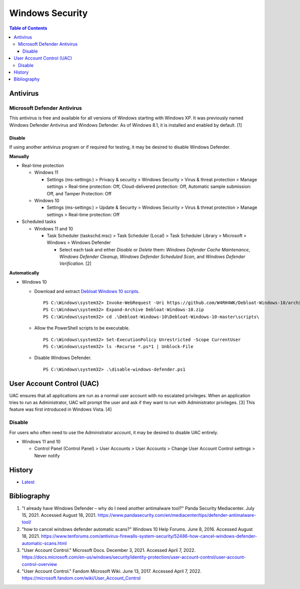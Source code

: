 Windows Security
================

.. contents:: Table of Contents

Antivirus
----------

Microsoft Defender Antivirus
~~~~~~~~~~~~~~~~~~~~~~~~~~~~

This antivirus is free and available for all versions of Windows starting with Windows XP. It was previously named Windows Defender Antivirus and Windows Defender. As of Windows 8.1, it is installed and enabled by default. [1]

Disable
^^^^^^^

If using another antivirus program or if required for testing, it may be desired to disable Windows Defender.

**Manually**

-  Real-time protection

   -  Windows 11

      -  Settings (ms-settings:) > Privacy & security > Windows Security > Virus & threat protection > Manage settings > Real-time protection: Off, Cloud-delivered protection: Off, Automatic sample submission: Off, and Tamper Protection: Off

   -  Windows 10

      -  Settings (ms-settings:) > Update & Security > Windows Security > Virus & threat protection > Manage settings > Real-time protection: Off

-  Scheduled tasks

   -  Windows 11 and 10

      -  Task Scheduler (taskschd.msc) > Task Scheduler (Local) > Task Scheduler Library > Microsoft > Windows > Windows Defender

         -  Select each task and either `Disable` or `Delete` them: `Windows Defender Cache Maintenance`, `Windows Defender Cleanup`, `Windows Defender Scheduled Scan`, and `Windows Defender Verification`. [2]

**Automatically**

-  Windows 10

   -  Download and extract `Debloat Windows 10 scripts <https://github.com/W4RH4WK/Debloat-Windows-10>`__.

      ::

         PS C:\Windows\system32> Invoke-WebRequest -Uri https://github.com/W4RH4WK/Debloat-Windows-10/archive/master.zip -OutFile Debloat-Windows-10.zip
         PS C:\Windows\system32> Expand-Archive Debloat-Windows-10.zip
         PS C:\Windows\system32> cd .\Debloat-Windows-10\Debloat-Windows-10-master\scripts\

   -  Allow the PowerShell scripts to be executable.

      ::

         PS C:\Windows\system32> Set-ExecutionPolicy Unrestricted -Scope CurrentUser
         PS C:\Windows\system32> ls -Recurse *.ps*1 | Unblock-File

   -  Disable Windows Defender.

      ::

         PS C:\Windows\system32> .\disable-windows-defender.ps1

User Account Control (UAC)
--------------------------

UAC ensures that all applications are run as a normal user account with no escalated privileges. When an application tries to run as Administrator, UAC will prompt the user and ask if they want to run with Administrator privileges. [3] This feature was first introduced in Windows Vista. [4]

Disable
~~~~~~~

For users who often need to use the Administrator account, it may be desired to disable UAC entirely.

-  Windows 11 and 10

   -  Control Panel (Control Panel) > User Accounts > User Accounts > Change User Account Control settings > Never notify

History
-------

-  `Latest <https://github.com/LukeShortCloud/rootpages/commits/main/src/windows/security.rst>`__

Bibliography
------------

1. "I already have Windows Defender – why do I need another antimalware tool?" Panda Security Mediacenter. July 15, 2021. Accessed August 18, 2021. https://www.pandasecurity.com/en/mediacenter/tips/defender-antimalware-tool/
2. "how to cancel windows defender automatic scans?" Windows 10 Help Forums. June 8, 2016. Accessed August 18, 2021. https://www.tenforums.com/antivirus-firewalls-system-security/52486-how-cancel-windows-defender-automatic-scans.html
3. "User Account Control." Microsoft Docs. December 3, 2021. Accessed April 7, 2022. https://docs.microsoft.com/en-us/windows/security/identity-protection/user-account-control/user-account-control-overview
4. "User Account Control." Fandom Microsoft Wiki. June 13, 2017. Accessed April 7, 2022. https://microsoft.fandom.com/wiki/User_Account_Control
